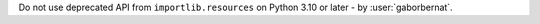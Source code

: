 Do not use deprecated API from ``importlib.resources`` on Python 3.10 or later - by :user:`gaborbernat`.
